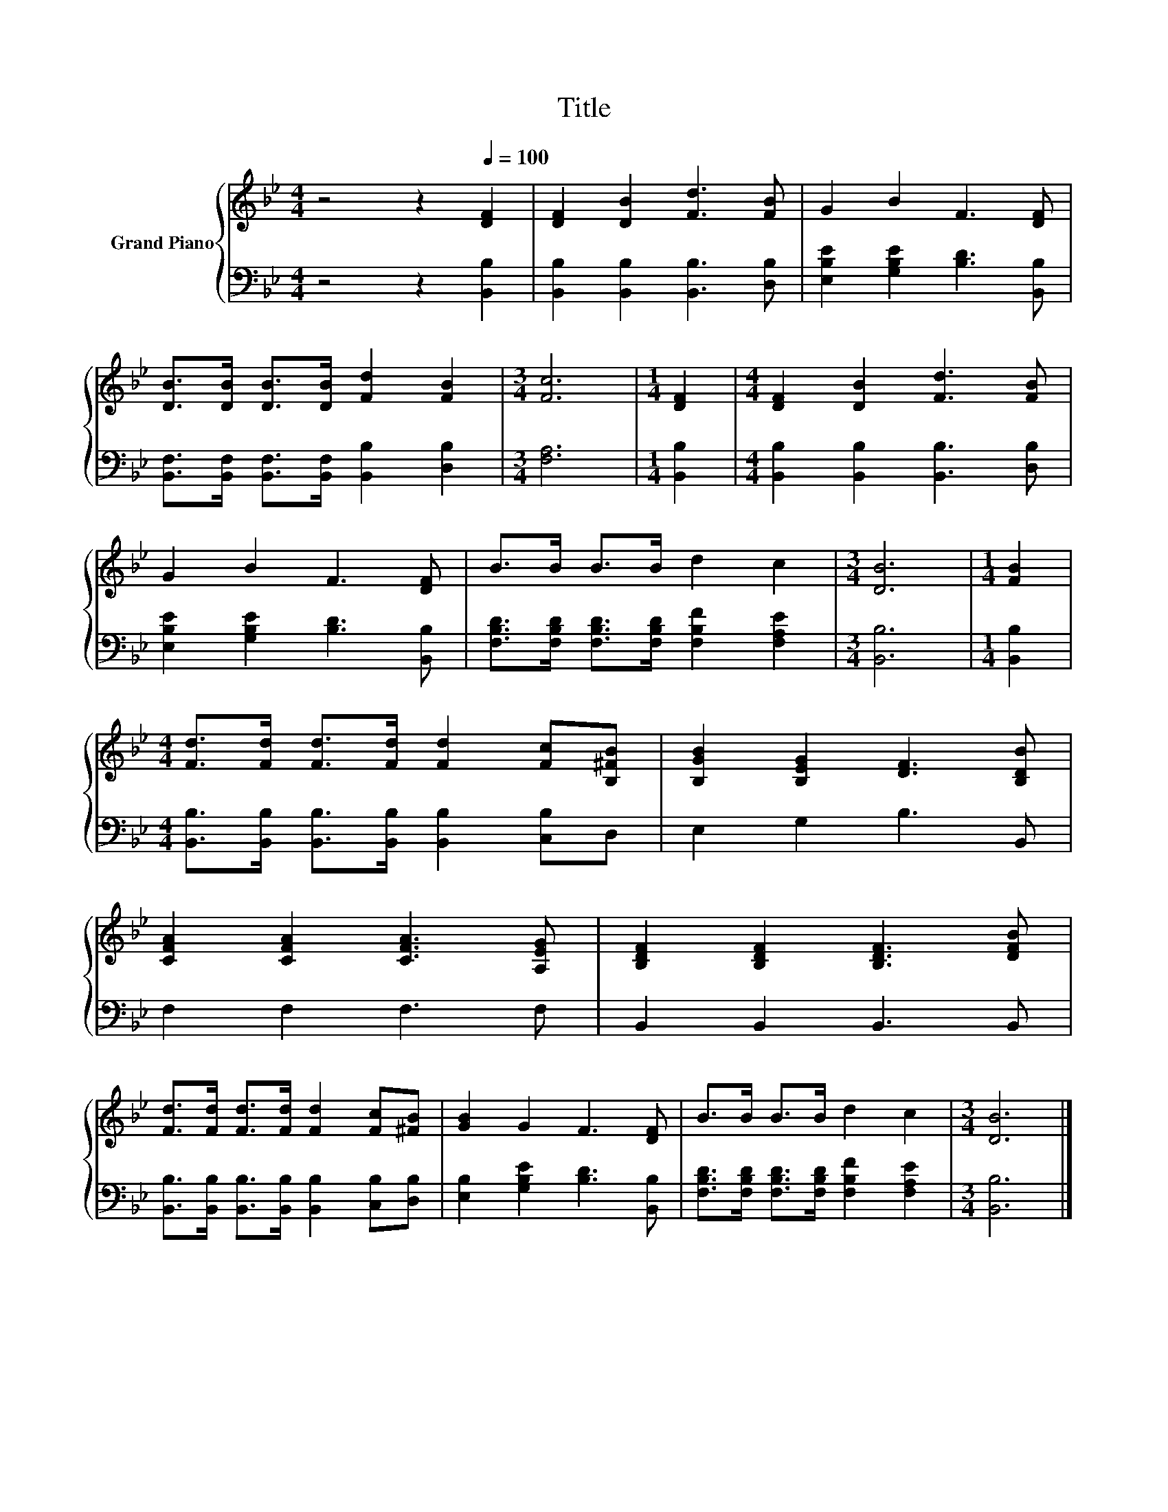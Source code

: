 X:1
T:Title
%%score { 1 | 2 }
L:1/8
M:4/4
K:Bb
V:1 treble nm="Grand Piano"
V:2 bass 
V:1
 z4 z2[Q:1/4=100] [DF]2 | [DF]2 [DB]2 [Fd]3 [FB] | G2 B2 F3 [DF] | %3
 [DB]>[DB] [DB]>[DB] [Fd]2 [FB]2 |[M:3/4] [Fc]6 |[M:1/4] [DF]2 |[M:4/4] [DF]2 [DB]2 [Fd]3 [FB] | %7
 G2 B2 F3 [DF] | B>B B>B d2 c2 |[M:3/4] [DB]6 |[M:1/4] [FB]2 | %11
[M:4/4] [Fd]>[Fd] [Fd]>[Fd] [Fd]2 [Fc][B,^FB] | [B,GB]2 [B,EG]2 [DF]3 [B,DB] | %13
 [CFA]2 [CFA]2 [CFA]3 [A,EG] | [B,DF]2 [B,DF]2 [B,DF]3 [DFB] | %15
 [Fd]>[Fd] [Fd]>[Fd] [Fd]2 [Fc][^FB] | [GB]2 G2 F3 [DF] | B>B B>B d2 c2 |[M:3/4] [DB]6 |] %19
V:2
 z4 z2 [B,,B,]2 | [B,,B,]2 [B,,B,]2 [B,,B,]3 [D,B,] | [E,B,E]2 [G,B,E]2 [B,D]3 [B,,B,] | %3
 [B,,F,]>[B,,F,] [B,,F,]>[B,,F,] [B,,B,]2 [D,B,]2 |[M:3/4] [F,A,]6 |[M:1/4] [B,,B,]2 | %6
[M:4/4] [B,,B,]2 [B,,B,]2 [B,,B,]3 [D,B,] | [E,B,E]2 [G,B,E]2 [B,D]3 [B,,B,] | %8
 [F,B,D]>[F,B,D] [F,B,D]>[F,B,D] [F,B,F]2 [F,A,E]2 |[M:3/4] [B,,B,]6 |[M:1/4] [B,,B,]2 | %11
[M:4/4] [B,,B,]>[B,,B,] [B,,B,]>[B,,B,] [B,,B,]2 [C,B,]D, | E,2 G,2 B,3 B,, | F,2 F,2 F,3 F, | %14
 B,,2 B,,2 B,,3 B,, | [B,,B,]>[B,,B,] [B,,B,]>[B,,B,] [B,,B,]2 [C,B,][D,B,] | %16
 [E,B,]2 [G,B,E]2 [B,D]3 [B,,B,] | [F,B,D]>[F,B,D] [F,B,D]>[F,B,D] [F,B,F]2 [F,A,E]2 | %18
[M:3/4] [B,,B,]6 |] %19

